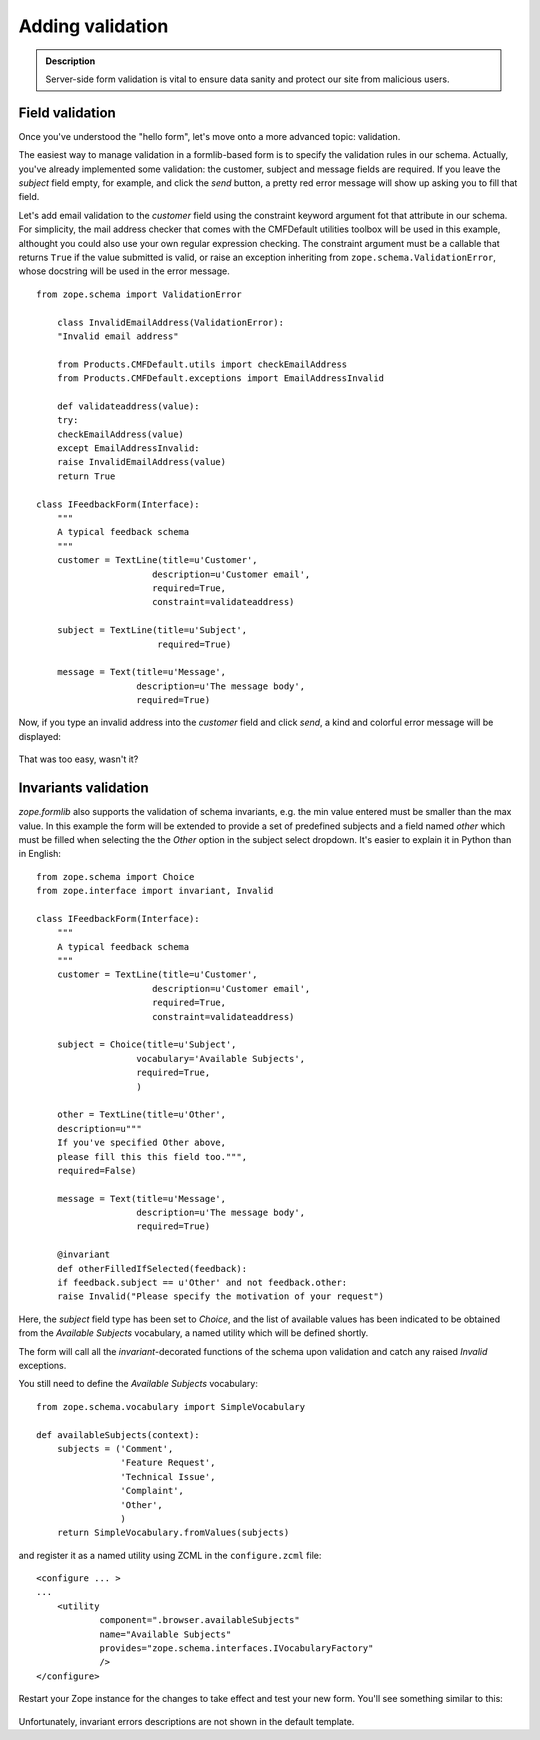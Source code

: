 Adding validation
=================

.. admonition:: Description

    Server-side form validation is vital to ensure data sanity and protect
    our site from malicious users.

Field validation
~~~~~~~~~~~~~~~~

Once you've understood the "hello form", let's move onto a more advanced
topic: validation.

The easiest way to manage validation in a formlib-based form is to
specify the validation rules in our schema. Actually, you've already
implemented some validation: the customer, subject and message fields
are required. If you leave the *subject* field empty, for example, and
click the *send* button, a pretty red error message will show up asking
you to fill that field.

Let's add email validation to the *customer* field using the constraint
keyword argument fot that attribute in our schema. For simplicity, the
mail address checker that comes with the CMFDefault utilities toolbox
will be used in this example, althought you could also use your own
regular expression checking. The constraint argument must be a callable
that returns ``True`` if the value submitted is valid, or raise an
exception inheriting from ``zope.schema.ValidationError``, whose
docstring will be used in the error message.

::

    from zope.schema import ValidationError

        class InvalidEmailAddress(ValidationError):
        "Invalid email address"

        from Products.CMFDefault.utils import checkEmailAddress
        from Products.CMFDefault.exceptions import EmailAddressInvalid

        def validateaddress(value):
        try:
        checkEmailAddress(value)
        except EmailAddressInvalid:
        raise InvalidEmailAddress(value)
        return True

    class IFeedbackForm(Interface):
        """
        A typical feedback schema
        """
        customer = TextLine(title=u'Customer',
                          description=u'Customer email',
                          required=True,
                          constraint=validateaddress)

        subject = TextLine(title=u'Subject',
                           required=True)

        message = Text(title=u'Message',
                       description=u'The message body',
                       required=True)

Now, if you type an invalid address into the *customer* field and click
*send*, a kind and colorful error message will be displayed:

.. figure:: /images/formlib_validation_error_pretty.png
   :align: center
   :alt: Simple validation error

That was too easy, wasn't it? 

Invariants validation
~~~~~~~~~~~~~~~~~~~~~

*zope.formlib* also supports the validation of schema invariants, e.g.
the min value entered must be smaller than the max value. In this
example the form will be extended to provide a set of predefined
subjects and a field named *other* which must be filled when selecting
the the *Other* option in the subject select dropdown. It's easier to
explain it in Python than in English:

::

    from zope.schema import Choice
    from zope.interface import invariant, Invalid

    class IFeedbackForm(Interface):
        """
        A typical feedback schema
        """
        customer = TextLine(title=u'Customer',
                          description=u'Customer email',
                          required=True,
                          constraint=validateaddress)

        subject = Choice(title=u'Subject',
                       vocabulary='Available Subjects',
                       required=True,
                       )

        other = TextLine(title=u'Other',
        description=u"""
        If you've specified Other above,
        please fill this this field too.""",
        required=False)

        message = Text(title=u'Message',
                       description=u'The message body',
                       required=True)

        @invariant
        def otherFilledIfSelected(feedback):
        if feedback.subject == u'Other' and not feedback.other:
        raise Invalid("Please specify the motivation of your request")

Here, the *subject* field type has been set to *Choice*, and the list of
available values has been indicated to be obtained from the *Available
Subjects* vocabulary, a named utility which will be defined shortly.

The form will call all the *invariant*-decorated functions of the schema
upon validation and catch any raised *Invalid* exceptions.

You still need to define the *Available Subjects* vocabulary:

::

    from zope.schema.vocabulary import SimpleVocabulary

    def availableSubjects(context):
        subjects = ('Comment',
                    'Feature Request',
                    'Technical Issue',
                    'Complaint',
                    'Other',
                    )
        return SimpleVocabulary.fromValues(subjects)

and register it as a named utility using ZCML in the ``configure.zcml``
file:

::

    <configure ... >
    ...
        <utility
                component=".browser.availableSubjects"
                name="Available Subjects"
                provides="zope.schema.interfaces.IVocabularyFactory"
                />
    </configure>

Restart your Zope instance for the changes to take effect and test your
new form. You'll see something similar to this:

.. figure:: /images/formlib_invariant_error.png
   :align: center
   :alt: Invariant error

Unfortunately, invariant errors descriptions are not shown in the
default template.
